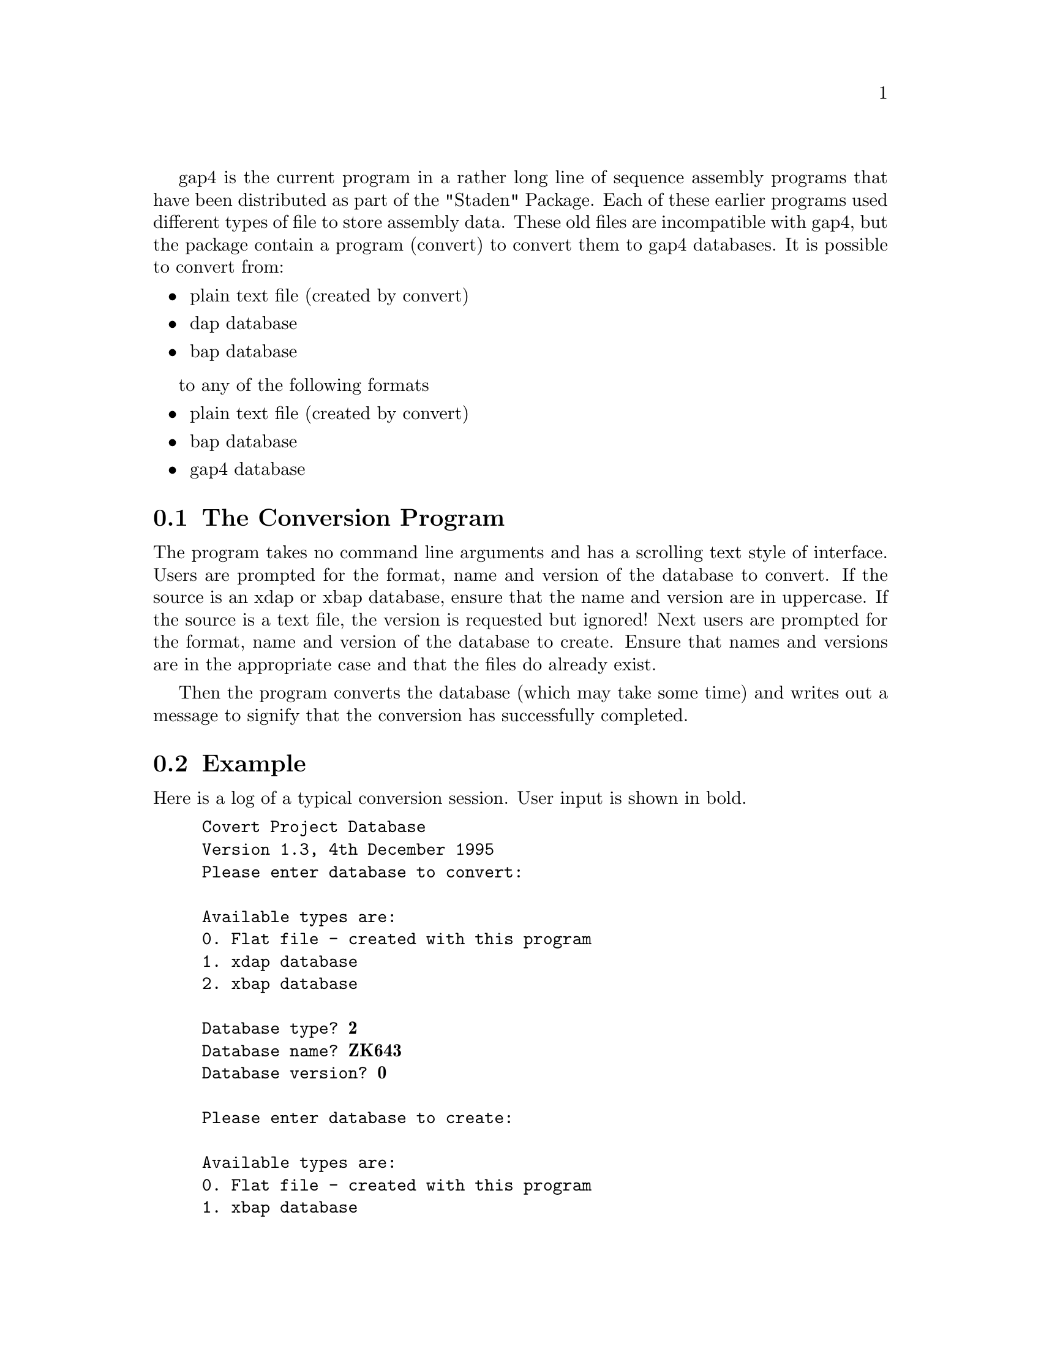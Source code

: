 @cindex Convert program
@cindex Bap databases: conversion to gap4
@cindex Dap databases: conversion to bap or gap4

@menu
* Conv-Program::        The conversion program
* Conv-Example::        Example
@end menu

gap4 is the current program in a rather long line of sequence
assembly programs that have been distributed as part of the "Staden"
Package. Each of these earlier programs used different types of file to
store assembly data. These old files are incompatible with gap4, but the
package contain a program (convert) to convert them to gap4 databases.
It is possible to convert from:

@itemize @bullet
@item plain text file (created by convert)
@item dap database
@item bap database
@end itemize

to any of the following formats
@itemize @bullet
@item plain text file (created by convert)
@item bap database
@item gap4 database
@end itemize

@node Conv-Program
@section The Conversion Program

The program takes no command line arguments and has a scrolling text
style of interface. Users are prompted
for the format, name and version of the database to convert.
If the source is an xdap or xbap database, ensure that the name and
version are in uppercase. 
If the source is a text file, the version is
requested but ignored! Next users are prompted for the
format, name and version of the database to create. Ensure
that names and versions are in the appropriate case and that the files
do already exist.

Then the program converts the database (which may take some
time) and writes out a message to signify that
the conversion has successfully completed.

@node Conv-Example
@section Example
@cindex Convert program example

Here is a log of a typical conversion session. User input is shown in
bold.

@example
Covert Project Database
Version 1.3, 4th December 1995
Please enter database to convert:

Available types are:
0. Flat file - created with this program
1. xdap database
2. xbap database

Database type? @b{2}
Database name? @b{ZK643}
Database version? @b{0}

Please enter database to create:

Available types are:
0. Flat file - created with this program
1. xbap database
2. xgap database

Database type? @b{2}
Database name? @b{ZK643}
Database version? @b{1}

Conversion completed
@end example
